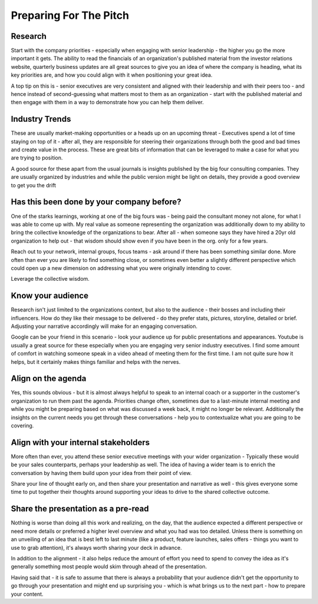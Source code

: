 Preparing For The Pitch
=======================

.. image:: /_static/pitch-to-the-audience.jpeg
   :alt: Preparing for the pitch

Research
********
Start with the company priorities - especially when engaging with senior leadership - the higher you go the more important it gets. The ability to read the financials of an organization's published material from the investor relations website, quarterly business updates are all great sources to give you an idea of where the company is heading, what its key priorities are, and how you could align with it when positioning your great idea.

A top tip on this is - senior executives are very consistent and aligned with their leadership and with their peers too - and hence instead of second-guessing what matters most to them as an organization - start with the published material and then engage with them in a way to demonstrate how you can help them deliver.

Industry Trends
***************
These are usually market-making opportunities or a heads up on an upcoming threat - Executives spend a lot of time staying on top of it - after all, they are responsible for steering their organizations through both the good and bad times and create value in the process. These are great bits of information that can be leveraged to make a case for what you are trying to position. 

A good source for these apart from the usual journals is insights published by the big four consulting companies. They are usually organized by industries and while the public version might be light on details, they provide a good overview to get you the drift

Has this been done by your company before?
******************************************
One of the starks learnings, working at one of the big fours was - being paid the consultant money not alone, for what I was able to come up with. My real value as someone representing the organization was additionally down to my ability to bring the collective knowledge of the organizations to bear. After all - when someone says they have hired a 20yr old organization to help out - that wisdom should show even if you have been in the org. only for a few years. 

Reach out to your network, internal groups, focus teams - ask around if there has been something similar done. More often than ever you are likely to find something close, or sometimes even better a slightly different perspective which could open up a new dimension on addressing what you were originally intending to cover. 

Leverage the collective wisdom.

Know your audience
******************
Research isn't just limited to the organizations context, but also to the audience - their bosses and including their influencers. How do they like their message to be delivered - do they prefer stats, pictures, storyline, detailed or brief. Adjusting your narrative accordingly will make for an engaging conversation. 

Google can be your friend in this scenario - look your audience up for public presentations and appearances. Youtube is usually a great source for these especially when you are engaging very senior industry executives. I find some amount of comfort in watching someone speak in a video ahead of meeting them for the first time. I am not quite sure how it helps, but it certainly makes things familiar and helps with the nerves.

Align on the agenda
*******************
Yes, this sounds obvious - but it is almost always helpful to speak to an internal coach or a supporter in the customer's organization to run them past the agenda. Priorities change often, sometimes due to a last-minute internal meeting and while you might be preparing based on what was discussed a week back, it might no longer be relevant. Additionally the insights on the current needs you get through these conversations - help you to contextualize what you are going to be covering. 

Align with your internal stakeholders
*************************************
More often than ever, you attend these senior executive meetings with your wider organization - Typically these would be your sales counterparts, perhaps your leadership as well. The idea of having a wider team is to enrich the conversation by having them build upon your idea from their point of view. 

Share your line of thought early on, and then share your presentation and narrative as well - this gives everyone some time to put together their thoughts around supporting your ideas to drive to the shared collective outcome.

Share the presentation as a pre-read
************************************
Nothing is worse than doing all this work and realizing, on the day, that the audience expected a different perspective or need more details or preferred a higher level overview and what you had was too detailed. Unless there is something on an unveiling of an idea that is best left to last minute (like a product, feature launches, sales offers - things you want to use to grab attention), it's always worth sharing your deck in advance. 

In addition to the alignment - it also helps reduce the amount of effort you need to spend to convey the idea as it's generally something most people would skim through ahead of the presentation.

Having said that - it is safe to assume that there is always a probability that your audience didn't get the opportunity to go through your presentation and might end up surprising you - which is what brings us to the next part - how to prepare your content.